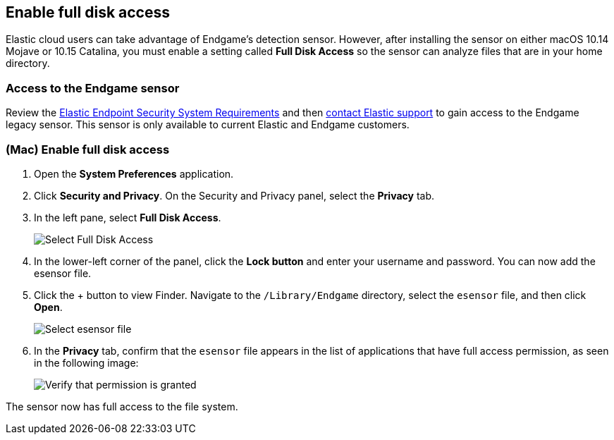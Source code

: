 [[sensor-full-disk-access]]
== Enable full disk access

Elastic cloud users can take advantage of Endgame's detection sensor. However, after installing the sensor on either macOS 10.14 Mojave or 10.15 Catalina, you must enable a setting called **Full Disk
Access** so the sensor can analyze files that are in your home directory.

[float]
=== Access to the Endgame sensor

Review the https://www.elastic.co/support_policy/endpoint-system-requirements[Elastic Endpoint Security System Requirements] and then https://support.elastic.co/customers/s/login/[contact Elastic support] to gain access to the Endgame legacy sensor. This sensor is only available to current Elastic and Endgame customers.


[float]
=== (Mac) Enable full disk access

1. Open the **System Preferences** application.
+
2. Click **Security and Privacy**. On the Security and Privacy panel, select the **Privacy** tab.
+
3. In the left pane, select **Full Disk Access**.
+
--
image::images/select-fda.png[Select Full Disk Access]
--
+
4. In the lower-left corner of the panel, click the **Lock button** and enter your username and password. You can now add the esensor file.
+
5. Click the + button to view Finder. Navigate to the `/Library/Endgame` directory, select the `esensor` file, and then click *Open*.
+
--
image::images/select-esensor-file.png[Select esensor file]
--
+
6. In the **Privacy** tab, confirm that the `esensor` file appears in the list of applications that have full access permission, as seen in the following image:
+
--
image::images/esensor-permission-granted.png[Verify that permission is granted]
--

The sensor now has full access to the file system.
